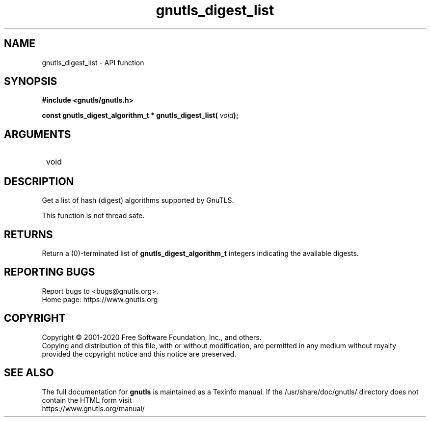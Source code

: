 .\" DO NOT MODIFY THIS FILE!  It was generated by gdoc.
.TH "gnutls_digest_list" 3 "3.6.12" "gnutls" "gnutls"
.SH NAME
gnutls_digest_list \- API function
.SH SYNOPSIS
.B #include <gnutls/gnutls.h>
.sp
.BI "const gnutls_digest_algorithm_t * gnutls_digest_list( " void ");"
.SH ARGUMENTS
.IP " void" 12
.SH "DESCRIPTION"

Get a list of hash (digest) algorithms supported by GnuTLS.

This function is not thread safe.
.SH "RETURNS"
Return a (0)\-terminated list of \fBgnutls_digest_algorithm_t\fP
integers indicating the available digests.
.SH "REPORTING BUGS"
Report bugs to <bugs@gnutls.org>.
.br
Home page: https://www.gnutls.org

.SH COPYRIGHT
Copyright \(co 2001-2020 Free Software Foundation, Inc., and others.
.br
Copying and distribution of this file, with or without modification,
are permitted in any medium without royalty provided the copyright
notice and this notice are preserved.
.SH "SEE ALSO"
The full documentation for
.B gnutls
is maintained as a Texinfo manual.
If the /usr/share/doc/gnutls/
directory does not contain the HTML form visit
.B
.IP https://www.gnutls.org/manual/
.PP
